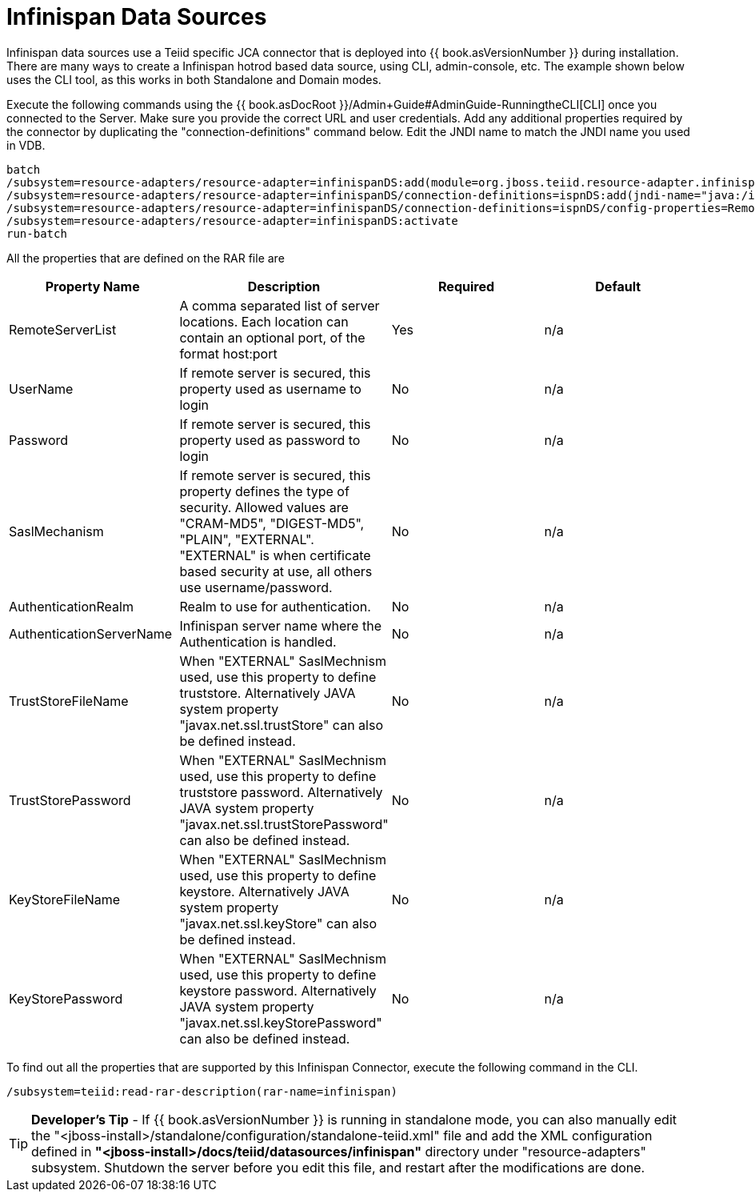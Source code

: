 
= Infinispan Data Sources

Infinispan data sources use a Teiid specific JCA connector that is deployed into {{ book.asVersionNumber }} during installation. There are many ways to create a Infinispan hotrod based data source, using CLI,
admin-console, etc. The example shown below uses the CLI tool, as this works in both Standalone and Domain modes.

Execute the following commands using the {{ book.asDocRoot }}/Admin+Guide#AdminGuide-RunningtheCLI[CLI] once you connected to the Server. Make sure you provide the correct URL and user credentials. Add any additional properties required by the connector by duplicating the "connection-definitions" command below. Edit the JNDI name to match the JNDI name you used in VDB.

[source,java]
----
batch
/subsystem=resource-adapters/resource-adapter=infinispanDS:add(module=org.jboss.teiid.resource-adapter.infinispan.hotrod)
/subsystem=resource-adapters/resource-adapter=infinispanDS/connection-definitions=ispnDS:add(jndi-name="java:/ispnDS", class-name=org.teiid.resource.adapter.infinispan.hotrod.InfinispanManagedConnectionFactory, enabled=true, use-java-context=true)
/subsystem=resource-adapters/resource-adapter=infinispanDS/connection-definitions=ispnDS/config-properties=RemoteServerList:add(value="{host}:11222")
/subsystem=resource-adapters/resource-adapter=infinispanDS:activate
run-batch
----

All the properties that are defined on the RAR file are

|===
|Property Name |Description |Required |Default

|RemoteServerList
|A comma separated list of server locations. Each location can contain an optional port, of the format host:port
|Yes
|n/a

|UserName
|If remote server is secured, this property used as username to login
|No
|n/a

|Password
|If remote server is secured, this property used as password to login
|No
|n/a

|SaslMechanism
|If remote server is secured, this property defines the type of security. Allowed values are "CRAM-MD5", "DIGEST-MD5", "PLAIN", "EXTERNAL". "EXTERNAL" is when certificate based security at use, all others use username/password.
|No
|n/a

|AuthenticationRealm
|Realm to use for authentication.
|No
|n/a

|AuthenticationServerName
|Infinispan server name where the Authentication is handled.
|No
|n/a

|TrustStoreFileName
|When "EXTERNAL" SaslMechnism used, use this property to define truststore. Alternatively JAVA system property "javax.net.ssl.trustStore" can also be defined instead.
|No
|n/a

|TrustStorePassword
|When "EXTERNAL" SaslMechnism used, use this property to define truststore password. Alternatively JAVA system property "javax.net.ssl.trustStorePassword" can also be defined instead.
|No
|n/a

|KeyStoreFileName
|When "EXTERNAL" SaslMechnism used, use this property to define keystore. Alternatively JAVA system property "javax.net.ssl.keyStore" can also be defined instead.
|No
|n/a

|KeyStorePassword
|When "EXTERNAL" SaslMechnism used, use this property to define keystore  password. Alternatively JAVA system property "javax.net.ssl.keyStorePassword" can also be defined instead.
|No
|n/a

|===

To find out all the properties that are supported by this Infinispan Connector, execute the following command in the CLI.

[source,java]
----
/subsystem=teiid:read-rar-description(rar-name=infinispan)
----

TIP: *Developer’s Tip* - If {{ book.asVersionNumber }} is running in standalone mode, you can also manually edit the "<jboss-install>/standalone/configuration/standalone-teiid.xml" file and add the XML configuration defined in *"<jboss-install>/docs/teiid/datasources/infinispan"* directory under "resource-adapters" subsystem. Shutdown the server before you edit this file, and restart after the modifications are done.

